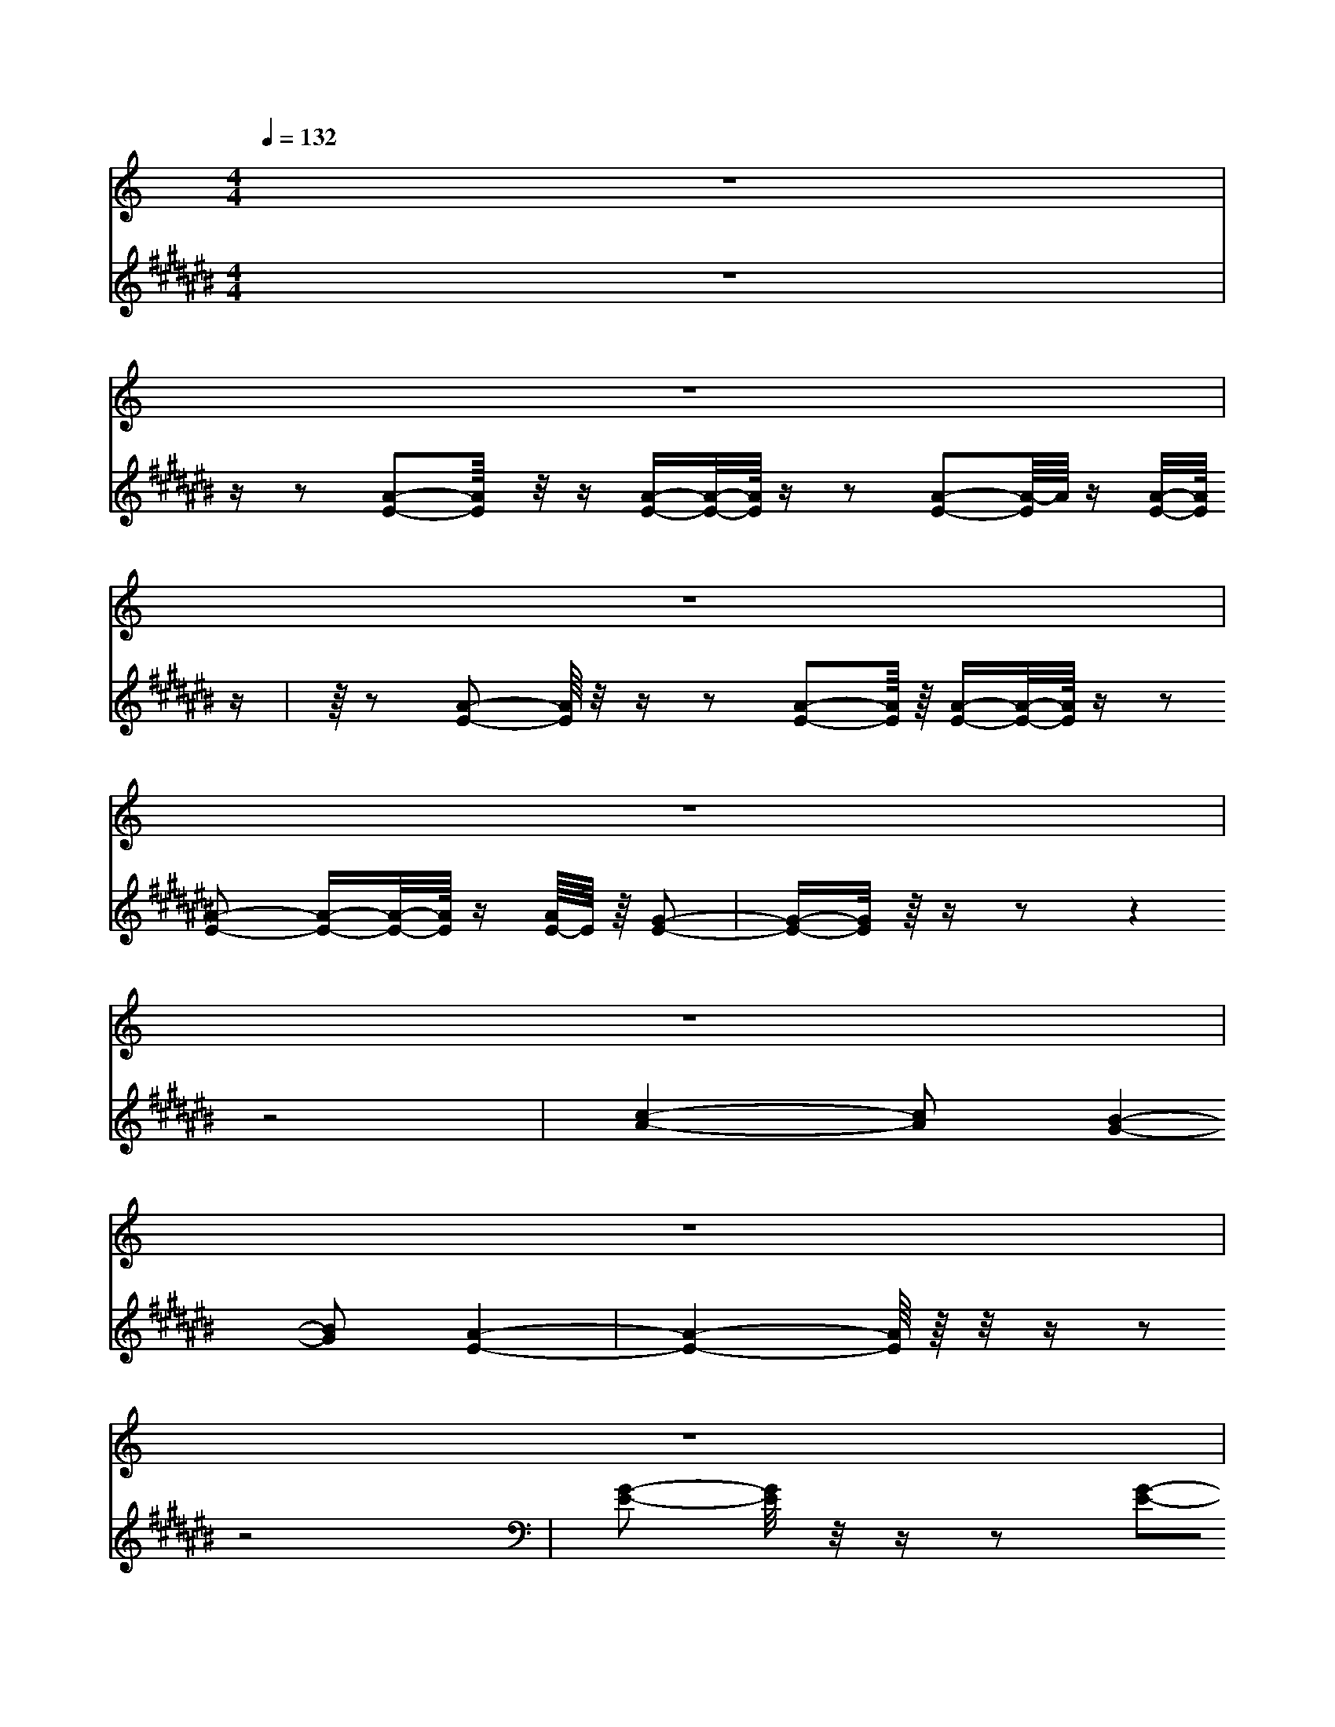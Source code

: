 X:40
L:1/8
Q:1/4=132
M:4/4
I:linebreak $
K:F
V:1 treble
V:2 bass
L:1/4
V:1
[K:C] z8 |$ z8 |$ z8 |$ z8 |$ z8 |$ z8 |$ z8 |$ z8 |$ z8 |$ z8 |$ z8 |$ z8 |$ z8 |$ z8 |$ z8 |$ z8 |$ z8 |$ %15
 z8 |$ z8 |$ z8 |$ z8 |$ z8 |$ z8 |$ z8 |$ z8 |$ z8 |$ z8 |$ z8 |$ z8 |$ z8 |$ z8 |$ z8 |$ z8 |$ z8 |$ %35
 z8 |$ z8 |$ z8 |$ z8 |$ z8 |$ z8 |$ z8 |$ z8 |$ z8 |$ z8 |$ z8 |$ z8 |$ z8 |$ z8 |$ z8 |$ z8 |$ z8 |$ %52
 z8 |$ z8 |$ z8 |$ z8 |$ z8 |$ z8 |$ z8 |$ z8 |$ z8 |$ z8 |$ z8 |$ z8 |$ z8 |$ z8 |$ z8 |$ z8 |$ G,,G,,G,,G,, G,,G,,G,,G,, |$ %59
 A,,A,,A,,A,, A,,A,,A,,A,, |$ =F,,F,,F,,F,, F,,F,,F,,F,, |$ C,C,C,C, C,C,C,C, |$ %61
 G,,G,,G,,G,, G,,G,,D,,D,, |$ C,^C,C,C, C,C,C,C, |$ =C,C,C,C, C,C,C,C, |$ %64
 G,,G,,G,,G,, G,,G,,G,,G,, |$ A,,A,,A,,A,, A,,A,,A,,A,, |$ =F,,F,,F,,F,, F,,F,,F,,F,, |$ %68
 C,C,C,C, C,C,C,C, |$ [=CDG][CDG][CDG][CDG] [CDG][CDG][CDG][CDG] |$ %79
 [A,CF][A,CF][A,CF][A,CF][A,CF] [A,CF][A,CF][A,CF][A,CF] |$ %80
 [G,=CD=F][G,CDF][G,CDF][G,CDF] [G,CDF][G,CDF][G,CDF][G,CDF] |$ %81
 [G,CD][G,CD][G,CD][G,CD] [G,CD][G,CD][G,CD][G,CD] |$ [=CDG][CDG][CDG][CDG] [CDG][CDG][CDG][CDG] |$ %82
 [A,CF][A,CF][A,CF][A,CF] [A,CF][A,CF][A,CF][A,CF] |$ %83
 [G,=CD=F][G,CDF][G,CDF][G,CDF] [G,CDF][G,CDF][G,CDF][G,CDF] |$ %84
 [G,CD][G,CD][G,CD][G,CD] [G,CD][G,CD][G,CD][G,CD] |$ [=CDG][CDG][CDG][CDG] [CDG][CDG][CDG][CDG] |$ %85
 [A,CF][A,CF][A,CF][A,CF] [A,CF][A,CF][A,CF][A,CF] |$ %86
 [G,=CD=F][G,CDF][G,CDF][G,CDF] [G,CDF][G,CDF][G,CDF][G,CDF] |$ %87
 [G,CD][G,CD][G,CD][G,CD] [G,CD][G,CD][G,CD][G,CD] |$ [=CDG][CDG][CDG][CDG] [CDG][CDG][CDG][CDG] |$ %88
 [A,CF][A,CF][A,CF][A,CF] [A,CF][A,CF][A,CF][A,CF] |$ %89
 [G,=CD=F][G,CDF][G,CDF][G,CDF] [G,CDF][G,CDF][G,CDF][G,CDF] |$ %90
 [G,CD][G,CD][G,CD][G,CD] [G,CD][G,CD][G,CD][G,CD] |$ [=CDG][CDG][CDG][CDG] [CDG][CDG][CDG][CDG] |$ %92
 [A,CF][A,CF][A,CF][A,CF] [A,CF][A,CF][A,CF][A,CF] |$ %93
 [G,=CD=F][G,CDF][G,CDF][G,CDF] [G,CDF][G,CDF][G,CDF][G,CDF] |$ z8 |$ z8 |$ z8 |$ z8 |$ %108
 z8 |$ z8 |$ z8 |$ z8 |$ z8 |$ z8 |$ z8 |$ z8 |$ z8 |$ z8 |$ z8 |$ z8 |$ z8 |$ z/ z z2 C,4- C,/ |$ %105
 z8 |$ z8 |$ z8 |$ z8 |$ z8 |$ z8 |$ z8 |$ z8 |$ z8 |$ z/ z z2 C,4- C,/ |$ x8 |$ x8 |$ x8 |$ %21
 x8 |$ x8 |$ x8 |$ x8 |$ x8 |$ x8 |$ x8 |$ x8 |$ x8 |$ x8 |$ x8 |$ x8 |$ x8 |$ x8 |$ x8 |] %37
V:11
[K:C#] z8 |$ z/ z [EA]-[EA]/8 x/8 z/4 z/ [EA]/-[EA]/4-[EA]/8 z/ z [EA]-[EA-]/8A/8 z/ [EA]/4-[EA]/8 z/ |$ %2
 z/8 z [EA]- [EA]/8 z/4 z/ z [EA]-[EA]/8 z/8 [EA]/-[EA]/4-[EA]/8 z/ z [EA]- [EA]/-[EA]/4-[EA]/8 z/ [E-A]/8E/8 z/8 [EG]- |$ %44
 [EG]/-[EG]/4 z/8 z/ z z2 z4 |$ [Ac]2- [Ac] [GB]2- [GB] [EA]2- |$ [EA]2- [EA]/8 z/8 z/4 z/ z z4 |$ %47
 [EG]- [EG]/4 z/4 z/ z [EG]-[EG]/-[EG]/4 z/4 z/ [DF]- [DF]/ z/ [B,,F,]-[B,,F,]/ z/ [F,B,]/-[F,B,-]/4B,/4 z [F,,C,]/-[F,,C,]/4 z/4 z [E,A,]/-[E,A,-]/4A,/4 z [F,,C,-]/C,/4 z/4 z |$ %82
 [F,B,] z [D,,A,,]/-[D,,A,,]/4 z/4 z [E,A,]/-[E,A,]/4 z/4 z [D,,A,,]/ z/ z [F,B,]/-[F,B,-]/4B,/4 z [D,,A,,]/-[D,,A,,]/4 z/4 z [E,A,]/-[E,A,]/4 z/4 z [D,,A,,]/ z/ z [F,B,] z [D,,A,,]/-[D,,A,,]/4 z/4 z [E,A,]/-[E,A,-]/4A,/4 z [D,,A,,-]/A,,/4 z/4 z |$ %20
 [E,C]/-[E,C]/4 z/4 z [A,,E,]/-[A,,E,]/4 z/4 z [E,B,] z [A,,E,]/-[A,,E,-]/4E,/4 z [E,C]/-[E,C]/4 z/4 z [A,,E,]/-[A,,E,]/4 z/4 z [E,B,] z [A,,E,]/-[A,,E,-]/4E,/4 z |$ %48
 [F,D]/-[F,D]/4 z/4 z [B,,F,]/-[B,,-F,]/4B,,/4 z [F,C] z [B,,F,]/-[B,,F,-]/4F,/4 z |$ %49
 [F,B,] z [F,,C,]/-[F,,C,]/4 z/4 z [E,A,]/-[E,A,]/4 z/4 z [F,,C,]/ z/ z [F,B,]/-[F,B,-]/4B,/4 z [F,,C,]/-[F,,C,]/4 z/4 z [E,A,]/-[E,A,-]/4A,/4 z [F,,C,-]/C,/4 z |$ %42
 [F,B,] z [D,,A,,]/-[D,,A,,]/4 z/4 z [E,A,]/-[E,A,]/4 z/4 z [D,,A,,]/ z/ z [F,B,]/-[F,B,-]/4B,/4 z [D,,A,,]/-[D,,A,,]/4 z/4 z [E,A,]/-[E,A,-]/4A,/4 z [D,,A,,-]/A,,/4 z/4 z |$ %89
 [E,C]/-[E,C]/4 z/4 z [A,,E,]/-[A,,E,]/4 z/4 z [E,B,] z [A,,E,]/-[A,,E,-]/4E,/4 z [E,C]/-[E,C]/4 z/4 z [A,,E,]/-[A,,E,]/4 z/4 z [E,B,] z [A,,E,]/-[A,,E,-]/4E,/4 z |$ %31
 [F,D]/-[F,D]/4 z/4 z [B,,F,]/-[B,,F,]/4 z/4 z [F,C] z [B,,F,]/-[B,,F,-]/4F,/4 z [F,D]/-[F,D]/4 z/4 z [B,,F,]/-[B,,F,]/4 z/4 z [F,C] z [B,,F,]/-[B,,F,-]/4F,/4 z |$ %79
 [F,B,] z [F,,C,]/-[F,,C,]/4 z/4 z [E,A,]/-[E,A,]/4 z/4 z [F,,C,]/ z/ z [F,B,] z [F,,C,]/-[F,,C,]/4 z/4 z [E,A,]/-[E,A,-]/4A,/4 z [F,,C,-]/C,/4 z/4 z |$ %34
 [F,B,] z [D,,A,,]/-[D,,A,,]/4 z/4 z [E,A,]/-[E,A,]/4 z/4 z [D,,A,,]/ z/ z [F,B,]/-[F,B,-]/4B,/4 z [D,,A,,]/-[D,,A,,]/4 z/4 z [E,A,]/-[E,A,-]/4A,/4 z [D,,A,,-]/A,,/4 z/4 z |$ %98
 [E,C]/-[E,C]/4 z/4 z [A,,E,]/-[A,,E,]/4 z/4 z [E,B,] z [A,,E,]/-[A,,E,-]/4E,/4 z [E,C]/-[E,C]/4 z/4 z [A,,E,]/-[A,,-E,]/4A,,/4 z [E,B,] z [A,,E,]/-[A,,E,-]/4E,/4 z |$ %11
 [F,D]/-[F,D]/4 z/4 z [B,,F,]/-[B,,F,]/4 z/4 z [F,C] z [B,,F,]/-[B,,F,-]/4F,/4 z [F,D]/-[F,D]/4 z/4 z [B,,F,]/-[B,,F,]/4 z/4 z [F,C] z [B,,F,]/-[B,,F,-]/4F,/4 z |$ %78
 [F,B,] z [F,,C,]/-[F,,C,]/4 z/4 z [E,A,]/-[E,A,]/4 z/4 z [F,,C,]/ z/ z [F,B,]/-[F,B,-]/4B,/4 z [F,,C,]/-[F,,C,]/4 z/4 z [E,A,]/-[E,A,]/4 z/4 z [F,,C,]/ z/ z [F,B,]/-[F,B,-]/4B,/4 z [F,,C,]/-[F,,C,]/4 z/4 z [E,A,]/-[E,A,-]/4A,/4 z [F,,C,-]/C,/4 z/4 z |$ %115
 [F,B,] z [D,,A,,]/-[D,,A,,]/4 z/4 z [E,A,]/-[E,A,]/4 z/4 z [D,,A,,]/ z/ z [F,B,]/-[F,B,-]/4B,/4 z [D,,A,,]/-[D,,A,,]/4 z/4 z [E,A,]/-[E,A,-]/4A,/4 z [D,,A,,-]/A,,/4 z/4 z |$ %101
[K:Ab] E,/-E,/4 z/4 z E,/-E,/4 z E,4 |$ %102
 ^F,-F,/4 z/4 z/ z2 F,-F,/ z/ [D,,A,,-]/A,,/4 z/4 z A,,-A,,/-A,,/4 z/4 B,,/-B,,/4 z B,,-B,,/-B,,/4 z/4 z/ A,,-A,,/-A,,/4 z/4 C, z C,4- |$ %17
 C,/ z/ z z2 A,,4- |$ %18
 A,,/ z/ z z2 A,,4- A,,/-A,,/4 z/4 B,,-B,,/-B,,/4 z/4 C,2C,-C,/-C,/4E,-E,/4C,2- |$ %19
 C,4- C,-C,/-C,/4-C,/4- z C,2-C,/B,,/ z/ A,,4- |$ %20
 A,,2-A,,/B,,/4 z/4 z/ z4 B,,4- B,, z B,,-B,,/-B,,/4 z/4 |$ %21
 C,/-C,/4 z/4 z E,2 E2D2 C2B,-B,/ z/ |$ %21
 B,2-B,-B,/4 z/4 z/ z2 B,2- B, z z2 B,2-B,/ z/ z |$ %22
 z2 E,/-E,/4 z/4 z E,/-E,/4 z/4 z E,2 E2D2 C2B,-B,/ z/ |$ %23
 B,2-B,-B,/4 z/4 z/ z2 B,2- B, z z2 B,2A,-A,/ z/ |$ %24
 z2 z4 E,/ z/ z E-E/-E/4 z/4 D2C2B,-B,/ z/ |$ B,8- B,4- [A,-B,]/4A,-A,/-A,/4 z/4 C2- |$ %26
 C4- C-C/-C/4 z/4 B,4- B,2-B,/ z/ |$ %28
 B,2-B,-B,/4 z/4 z/ z2 B,4- B,2-B,/ z/ z |$ %29
 z4 E,/-E,/4 z/4 z/ z E/-E/4 z/4 F,2A,-A,/ z/ A,-A,/4 z/4 z/ A,-A,/-A,/4 z/4 C2 |$ %30
 B,2-B,-B,/4 z/4 z/ z2 B,2- B, z z2 B,2- B,/ z/ z |$ %31
 z2 z4 E,/ z/ z E-E/-E/4 z/4 D2C2B,-B,/ z/ |$ B,2-B,-B,/4 z/4 z/ z2 B,2- B, z z2 |$ %33
 z2 E,/-E,/4 z/4 z E,2 E2D2 C2B,-B,/ z/ |$ B,2-B,-B,/4 z/4 z/ z2 B,2- B, z z2 B,2-B,/ z/ z |$ %34
 B,2-B,-B,/4 z/4 z/ z2 B,2- B, z z2 B,2C2- |$ C4- C2-C/ z/ z E-E/ z/ D-D/-D/4 z/4 C2B,-B,/ z/ |$ %35
 B,2-B,-B,/4 z/4 z/ z2 B,2- B, z z2 B,2C2- |$ C4- C2-C z z2 A,-A,/-A,/4 z/4 E2- |$ E2-E2 D-D/-D/4 z/4 C2B,-B,/ z/ |$ %38
 B,2-B,-B,/4 z/4 z/ z2 B,2- B, z z2 B,2-B,/ z/ z |$ %39
 z2 E,/-E,/4 z/4 z E,/-E,/4 z E,/-E,/4 z/4 z E,2 E2D2 C2B,-B,/ z/ |$ %41
 B,2-B,-B,/4 z/4 z/ z2 B,2- B, z z2 B,2A,2- |$ A,4- A,-A,/-A,/4 z/4 A,4- |$ %42
 A,4- A,-A,/ z/ G,4- G,-G,/-G,/4 z/4 A,4- |$ %43
 A,4- A,-A,/-A,/4 z/4 z A,4- A,-A,/-A,/4 z/4 C2B,-B,/ z/ |$ %44
 G,4- G,-G,/-G,/4 z/4 z/ E,2 E2D2 C2B,-B,/ z/ |$ B,4- B,-B,/4 z/4 z/ A,2-A,-A,/ z/ |$ %45
 z2 A,-A,/ z/ A,-A,/ z/ A,-A,/4 z/4 z/ A,-A,/-A,/4 z/4 C2 |$ %46
 B,2-B,-B,/4 z/4 z/ z2 B,2- B, z z2 B,2-B,/ z/ z |$ %47
 z2 E,/-E,/4 z/4 z E,2 E2D2 C2B,-B,/ z/ |$ B,8- B,2-B,-B,/4 z/4 z/ A,-A,/ z/ A,-A,/-A,/4 z/4 C2- |$ %48
 C4- C-C/ z/ z2 E-E/-E/4D2-D/4C2B,-B,/ z/4 |$ B,2-B,-B,/4 z/4 z/ z2 B,2- B, z z2 E,2-E,/-E,/4 z/4 z/ |$ %59
 z/4 z4 E,/-E,/4 z E,2 E2D2 C2B,-B,/ z/ |$ %60
 B,2-B,-B,/4 z/4 z/ z2 B,2- B, z z2 B,2-B, z |$ z2 E,4- E,-E,/-E,/4 z/4 C2E2-E-E/-E/4 z/4 z/ |$ %61
 z2 E,/-E,/4 z/4 z E,-E,/-E,/4 z/4 D,2C2B,-B,/ z/ |$ %62
 B,2-B,-B,/4 z/4 z/ z2 B,,2- B,, z z2 B,,,2-B,,,/4 z/4 z |$ z4 E,/ z/ z E-E/-E/4 z/4 D2C2B,-B,/ z/ |$ %63
 B,,-B,,/4 z/4 z/ z2 B,,-B,,/-B,,/4 z/4 z/ A,,-A,,/-A,,/4 z/4 C, z C,4- |$ %64
 C,/-C,/4 z/4 z z2 E,2 E2D2 C2B,-B,/ z/ |$ %65
 B,2-B,-B,/4 z/4 z/ z2 B,2- B, z z2 B,2- B,/ z/ z |$ %66
 z2 E,/-E,/4 z/4 z z2 E,2-E,/ z/ z E-E/-E/4 z/4 D2C2B,-B,/ z/ |$ B,8- B,4- [F,-B,]/4F,-F,/4 z/4 z F,4- |$ %68
 F,-F,/-F,/4 z/4 z2 E,-E,/-E,/4 z/4 z2 E,-E,/-E,/4- |$ %69
 E,/4 z/4 z/ z2 A,-A,/-A,/4 z/4 B,-B,/-B,/4 z/4 C4- |$ C4- C2-C/ z/ D-D/-D/4 z/4 C2B,-B,/ z/ |$ %70
 B,8- B,4- [A,-C]/4A,-A,/-A,/4C2- |$ C4- C-C/4 z z2 E-E/-E/4D2-D/4C2B,-B,/ z/ |$ %71
 B,2-B,-B,/-B,/4 z/4 z/ z2 B,2- B, z z2 B,2-B,/ z/ z |$ z4 E,/-E,/4 z/4 z E,2 E2D2 C2B,-B,/ z/ |$ %72
 B,2-B,-B,/4 z/4 z/ z2 B,2- B, z z2 B,2-B,/ z/ z |$ z2 E,/-E,/4 z/4 z E,/-E,/4 z/4 z E,-E,/-E,/4 z/4 E,-E,/-E,/4 z/4 |$ %74
 B,2-B,-B,/4 z/4 z/ z2 B,2- B, z z2 B,2-B,/ z/ z |$ z4 E,2 E,/ z/ z E-E/-E/4 z/4 D2C2B,-B,/ z/ |$ %75
 B,2-B,-B,/4 z/4 z/ z2 B,2- B, z z2 B,2C2- |$ C4- C-C/ z/ z z2 E-E/ z/ D-D/-D/4 z/4 C2B,-B,/ z/ |$ %77
 B,2-B,-B,/4 z/4 z/ z2 B,2- B, z z2 B,2C2- |$ C4- C2-C-C/ z/ D-D/-D/4 z/4 C2B,-B,/ z/ |$ %78
 B,8- B,4- [A,-B,]/4A,-A,/-A,/4C2- |$ C4- C-C/4 z z4 |$ z8 |$ z8 |$ z8 |$ z8 |$ z8 |$ z8 |$ z8 |$ %83
 z8 |$ z8 |$ z8 |$ z8 |$ z8 |$ z8 |$ z8 |$ z8 |$ z8 |$ z8 |$ z8 |$ z8 |$ z8 |$ z8 |$ z8 |$ G4- G2 FF-[Ff-]/8[Ff]/- |$ %98
 f8- f-f/-f/4 a-a/-a/4-a/8 z/ a2- |$ a8- a-a/-a/4-a/-a/8- |$ a8- a2- a2-[EB]/-[EB]/4-[EB]-[EB]/-[EB]/8 z/4 z [E,A,]/-[E,A,-]/4A,/4 z [D,,A,,-]/A,,/4 z/4 z |$ %104
 [E,C]/-[E,C]/4 z/4 z [A,,E,]/-[A,,E,]/4 z/4 z [E,B,] z [A,,E,]/-[A,,E,-]/4E,/4 z [E,C]/-[E,C]/4 z/4 z [A,,E,]/-[A,,E,]/4 z/4 z [E,B,] z [A,,E,]/-[A,,E,-]/4E,/4 z |$ %57
 [F,D]/-[F,D]/4 z/4 z [B,,F,]/-[B,,-F,]/4B,,/4 z [F,C] z [B,,F,]/-[B,,F,-]/4F,/4 z [F,D]/-[F,D]/4 z/4 z [B,,F,]/-[B,,F,]/4 z/4 z [F,C] z [B,,F,]/-[B,,F,-]/4F,/4 z |$ %108
 [F,B,] z [F,,C,]/-[F,,C,]/4 z/4 z [E,A,]/-[E,A,]/4 z/4 z [F,,C,]/ z/ z [F,B,]/-[F,B,-]/4B,/4 z [F,,C,]/-[F,,C,]/4 z/4 z [E,A,]/-[E,A,]/4 z/4 z [F,,C,]/ z/ z [F,B,]/-[F,B,-]/4B,/4 z [D,,A,,]/-[D,,A,,]/4 z/4 z [E,A,]/-[E,A,-]/4A,/4 z [D,,A,,-]/A,,/4 z/4 z |$ %34
 z16 |$ z16 |$ z16 |$ z16 |$ z16 |$ z16 |$ z16 |$ z16 |$ z16 |$ z16 |$ z16 |$ z16 |$ z16 |$ z16 |$ %43
 z16 |$ z16 |$ z16 |$ z16 |$ z16 |$ %45
 [E,C]/-[E,C]/4 z/4 z [A,,E,]/-[A,,E,]/4 z/4 z [E,B,] z [A,,E,]/-[A,,E,-]/4E,/4 z [E,C]/-[E,C]/4 z/4 z [A,,E,]/-[A,,E,]/4 z/4 z [E,B,] z [A,,E,]/-[A,,E,-]/4E,/4 z |$ %42
 [F,D]/-[F,D]/4 z/4 z [B,,F,]/-[B,,F,]/4 z/4 z [F,C] z [B,,F,]/-[B,,F,-]/4F,/4 z [F,D]/-[F,D]/4 z/4 z [B,,F,]/-[B,,F,]/4 z/4 z [F,C] z [B,,F,]/-[B,,F,-]/4F,/4 z |$ %77
 [F,B,] z [F,,C,]/-[F,,C,]/4 z/4 z [E,A,]/-[E,A
